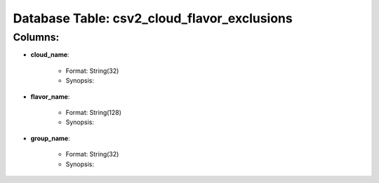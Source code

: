 .. File generated by /opt/cloudscheduler/utilities/schema_doc - DO NOT EDIT
..
.. To modify the contents of this file:
..   1. edit the template file ".../cloudscheduler/docs/schema_doc/tables/csv2_cloud_flavor_exclusions.rst"
..   2. run the utility ".../cloudscheduler/utilities/schema_doc"
..

Database Table: csv2_cloud_flavor_exclusions
============================================


Columns:
^^^^^^^^

* **cloud_name**:

   * Format: String(32)
   * Synopsis:

* **flavor_name**:

   * Format: String(128)
   * Synopsis:

* **group_name**:

   * Format: String(32)
   * Synopsis:

